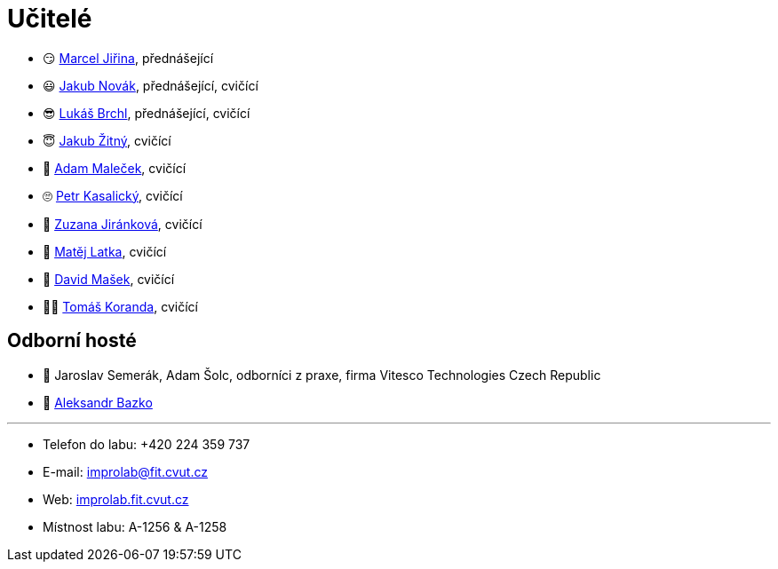 = Učitelé

* 😏{nbsp}https://usermap.cvut.cz/profile/f99fa711-d3b6-43ae-9ab9-4c2585994759[Marcel Jiřina], přednášející
* 😃{nbsp}https://usermap.cvut.cz/profile/f8989a38-a52d-447f-8e35-3549529e5db0[Jakub Novák], přednášející, cvičící
* 😎{nbsp}https://usermap.cvut.cz/profile/db713836-ad20-42a6-8564-b9a1e51c8c68[Lukáš Brchl], přednášející, cvičící
* 😇{nbsp}https://usermap.cvut.cz/profile/82787ee9-7671-49ef-a3fb-6b2787498992[Jakub Žitný], cvičící
* 🤨{nbsp}https://usermap.cvut.cz/profile/5b8935a0-efed-49ee-bdb8-526828f67be1[Adam Maleček], cvičící
* 🙄{nbsp}https://usermap.cvut.cz/profile/5b8935a0-efed-49ee-bdb8-526828f67be1[Petr Kasalický], cvičící
* 👩{nbsp}https://usermap.cvut.cz/profile/5b8935a0-efed-49ee-bdb8-526828f67be1[Zuzana Jiránková], cvičící
* 👦{nbsp}https://usermap.cvut.cz/profile/5b8935a0-efed-49ee-bdb8-526828f67be1[Matěj Latka], cvičící
* 🧑{nbsp}https://usermap.cvut.cz/profile/5b8935a0-efed-49ee-bdb8-526828f67be1[David Mašek], cvičící
* 👩‍🦱{nbsp}https://usermap.cvut.cz/profile/5b8935a0-efed-49ee-bdb8-526828f67be1[Tomáš Koranda], cvičící

== Odborní hosté
* 🎥{nbsp}Jaroslav Semerák, Adam Šolc, odborníci z praxe, firma Vitesco Technologies Czech Republic
* 🧔{nbsp}https://usermap.cvut.cz/profile/ad309e3f-0768-4440-82ba-d62fa15c269f[Aleksandr Bazko]

---

* Telefon do labu: +420 224 359 737 
* E-mail: mailto:improlab@fit.cvut.cz[improlab@fit.cvut.cz] 
* Web: https://improlab.fit.cvut.cz/[improlab.fit.cvut.cz]
* Místnost labu: A-1256 & A-1258